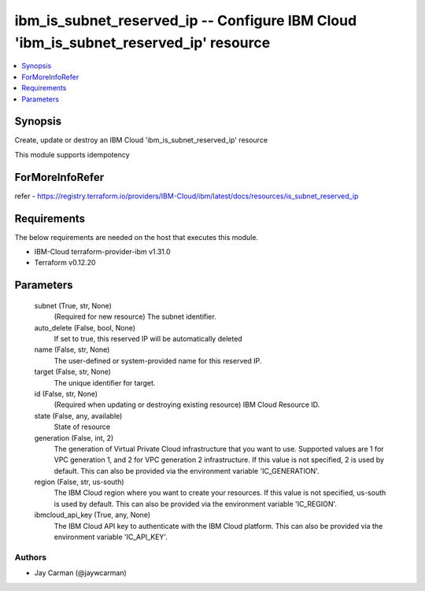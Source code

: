 
ibm_is_subnet_reserved_ip -- Configure IBM Cloud 'ibm_is_subnet_reserved_ip' resource
=====================================================================================

.. contents::
   :local:
   :depth: 1


Synopsis
--------

Create, update or destroy an IBM Cloud 'ibm_is_subnet_reserved_ip' resource

This module supports idempotency


ForMoreInfoRefer
----------------
refer - https://registry.terraform.io/providers/IBM-Cloud/ibm/latest/docs/resources/is_subnet_reserved_ip

Requirements
------------
The below requirements are needed on the host that executes this module.

- IBM-Cloud terraform-provider-ibm v1.31.0
- Terraform v0.12.20



Parameters
----------

  subnet (True, str, None)
    (Required for new resource) The subnet identifier.


  auto_delete (False, bool, None)
    If set to true, this reserved IP will be automatically deleted


  name (False, str, None)
    The user-defined or system-provided name for this reserved IP.


  target (False, str, None)
    The unique identifier for target.


  id (False, str, None)
    (Required when updating or destroying existing resource) IBM Cloud Resource ID.


  state (False, any, available)
    State of resource


  generation (False, int, 2)
    The generation of Virtual Private Cloud infrastructure that you want to use. Supported values are 1 for VPC generation 1, and 2 for VPC generation 2 infrastructure. If this value is not specified, 2 is used by default. This can also be provided via the environment variable 'IC_GENERATION'.


  region (False, str, us-south)
    The IBM Cloud region where you want to create your resources. If this value is not specified, us-south is used by default. This can also be provided via the environment variable 'IC_REGION'.


  ibmcloud_api_key (True, any, None)
    The IBM Cloud API key to authenticate with the IBM Cloud platform. This can also be provided via the environment variable 'IC_API_KEY'.













Authors
~~~~~~~

- Jay Carman (@jaywcarman)

